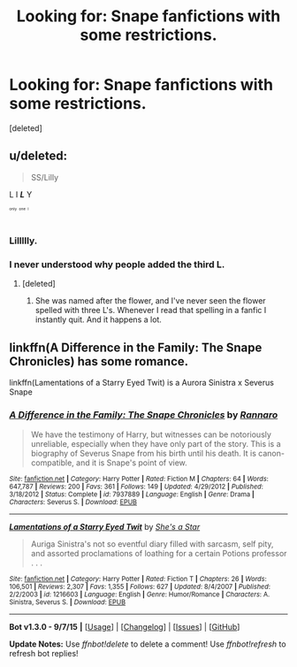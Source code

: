 #+TITLE: Looking for: Snape fanfictions with some restrictions.

* Looking for: Snape fanfictions with some restrictions.
:PROPERTIES:
:Score: 3
:DateUnix: 1446795915.0
:DateShort: 2015-Nov-06
:FlairText: Request
:END:
[deleted]


** u/deleted:
#+begin_quote
  SS/Lilly
#+end_quote

L I */L/* Y

^{^{^{^{only}}}} ^{^{^{^{one}}}} ^{^{^{^{l}}}}
:PROPERTIES:
:Score: 7
:DateUnix: 1446817976.0
:DateShort: 2015-Nov-06
:END:

*** Lillllly.
:PROPERTIES:
:Author: Blck_rse21
:Score: 1
:DateUnix: 1446876055.0
:DateShort: 2015-Nov-07
:END:


*** I never understood why people added the third L.
:PROPERTIES:
:Score: 1
:DateUnix: 1446832296.0
:DateShort: 2015-Nov-06
:END:

**** [deleted]
:PROPERTIES:
:Score: 0
:DateUnix: 1446837595.0
:DateShort: 2015-Nov-06
:END:

***** She was named after the flower, and I've never seen the flower spelled with three L's. Whenever I read that spelling in a fanfic I instantly quit. And it happens a lot.
:PROPERTIES:
:Score: 2
:DateUnix: 1446838756.0
:DateShort: 2015-Nov-06
:END:


** linkffn(A Difference in the Family: The Snape Chronicles) has some romance.

linkffn(Lamentations of a Starry Eyed Twit) is a Aurora Sinistra x Severus Snape
:PROPERTIES:
:Score: 2
:DateUnix: 1446817912.0
:DateShort: 2015-Nov-06
:END:

*** [[http://www.fanfiction.net/s/7937889/1/][*/A Difference in the Family: The Snape Chronicles/*]] by [[https://www.fanfiction.net/u/3824385/Rannaro][/Rannaro/]]

#+begin_quote
  We have the testimony of Harry, but witnesses can be notoriously unreliable, especially when they have only part of the story. This is a biography of Severus Snape from his birth until his death. It is canon-compatible, and it is Snape's point of view.
#+end_quote

^{/Site/: [[http://www.fanfiction.net/][fanfiction.net]] *|* /Category/: Harry Potter *|* /Rated/: Fiction M *|* /Chapters/: 64 *|* /Words/: 647,787 *|* /Reviews/: 200 *|* /Favs/: 361 *|* /Follows/: 149 *|* /Updated/: 4/29/2012 *|* /Published/: 3/18/2012 *|* /Status/: Complete *|* /id/: 7937889 *|* /Language/: English *|* /Genre/: Drama *|* /Characters/: Severus S. *|* /Download/: [[http://www.p0ody-files.com/ff_to_ebook/mobile/makeEpub.php?id=7937889][EPUB]]}

--------------

[[http://www.fanfiction.net/s/1216603/1/][*/Lamentations of a Starry Eyed Twit/*]] by [[https://www.fanfiction.net/u/49395/She-s-a-Star][/She's a Star/]]

#+begin_quote
  Auriga Sinistra's not so eventful diary filled with sarcasm, self pity, and assorted proclamations of loathing for a certain Potions professor . . .
#+end_quote

^{/Site/: [[http://www.fanfiction.net/][fanfiction.net]] *|* /Category/: Harry Potter *|* /Rated/: Fiction T *|* /Chapters/: 26 *|* /Words/: 106,501 *|* /Reviews/: 2,307 *|* /Favs/: 1,355 *|* /Follows/: 627 *|* /Updated/: 8/4/2007 *|* /Published/: 2/2/2003 *|* /id/: 1216603 *|* /Language/: English *|* /Genre/: Humor/Romance *|* /Characters/: A. Sinistra, Severus S. *|* /Download/: [[http://www.p0ody-files.com/ff_to_ebook/mobile/makeEpub.php?id=1216603][EPUB]]}

--------------

*Bot v1.3.0 - 9/7/15* *|* [[[https://github.com/tusing/reddit-ffn-bot/wiki/Usage][Usage]]] | [[[https://github.com/tusing/reddit-ffn-bot/wiki/Changelog][Changelog]]] | [[[https://github.com/tusing/reddit-ffn-bot/issues/][Issues]]] | [[[https://github.com/tusing/reddit-ffn-bot/][GitHub]]]

*Update Notes:* Use /ffnbot!delete/ to delete a comment! Use /ffnbot!refresh/ to refresh bot replies!
:PROPERTIES:
:Author: FanfictionBot
:Score: 2
:DateUnix: 1446817946.0
:DateShort: 2015-Nov-06
:END:
